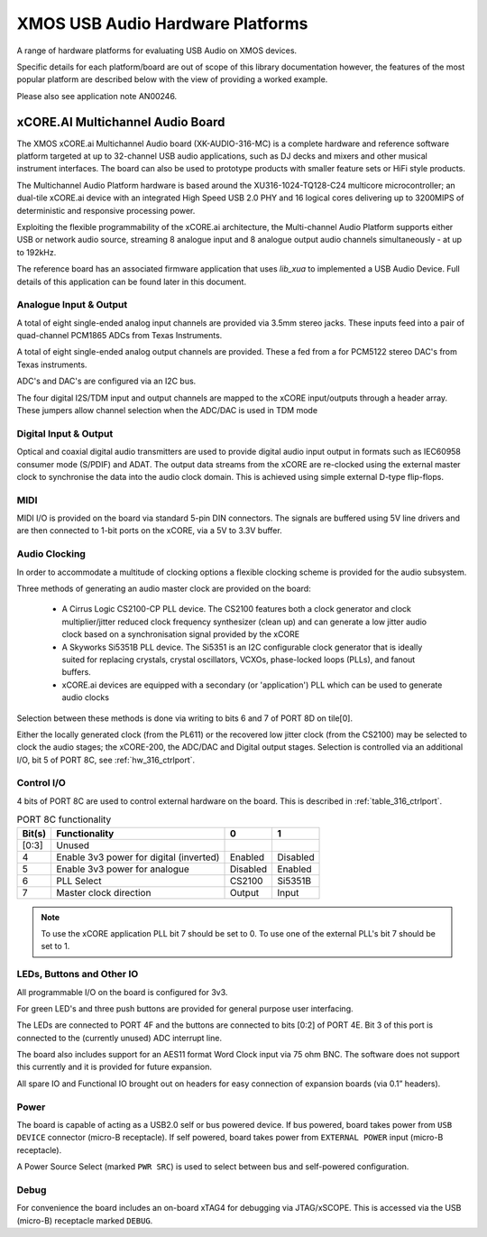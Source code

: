 
XMOS USB Audio Hardware Platforms
---------------------------------

A range of hardware platforms for evaluating USB Audio on XMOS devices.

Specific details for each platform/board are out of scope of this library documentation however, the features of the most popular platform are described below with the view of providing a worked example. 

Please also see application note AN00246.

xCORE.AI Multichannel Audio Board
...................................

The XMOS xCORE.ai Multichannel Audio board (XK-AUDIO-316-MC) is a complete hardware and reference software platform targeted at up to 32-channel USB audio applications, such as DJ decks and mixers and other musical instrument interfaces.  The board can also be used to prototype products with smaller feature sets or HiFi style products.

The Multichannel Audio Platform hardware is based around the XU316-1024-TQ128-C24 multicore microcontroller; an dual-tile xCORE.ai device with an integrated High Speed USB 2.0 PHY and 16 logical cores delivering up to 3200MIPS of deterministic and responsive processing power.

Exploiting the flexible programmability of the xCORE.ai architecture, the Multi-channel Audio Platform supports either USB or network audio source, streaming 8 analogue input and 8 analogue output audio channels simultaneously - at up to 192kHz.

The reference board has an associated firmware application that uses `lib_xua` to implemented a USB Audio Device. Full details of this application can be found later in this document.

Analogue Input & Output
+++++++++++++++++++++++

A total of eight single-ended analog input channels are provided via 3.5mm stereo jacks. These inputs feed into a pair of quad-channel PCM1865 ADCs from Texas Instruments.

A total of eight single-ended analog output channels are provided. These a fed from a for PCM5122 stereo DAC's from Texas instruments.

ADC's and DAC's are configured via an I2C bus.

The four digital I2S/TDM input and output channels are mapped to the xCORE input/outputs through a header array. These jumpers allow channel selection when the ADC/DAC is used in TDM mode

Digital Input & Output
++++++++++++++++++++++

Optical and coaxial digital audio transmitters are used to provide digital audio input output in formats such as IEC60958 consumer mode (S/PDIF) and ADAT.
The output data streams from the xCORE are re-clocked using the external master clock to synchronise the data into the audio clock domain. This is achieved using simple external D-type flip-flops.

MIDI
++++

MIDI I/O is provided on the board via standard 5-pin DIN connectors. The signals are buffered using 5V line drivers and are then connected to 1-bit ports on the xCORE, via a 5V to 3.3V buffer.

Audio Clocking
++++++++++++++

In order to accommodate a multitude of clocking options a flexible clocking scheme is provided for the audio subsystem.

Three methods of generating an audio master clock are provided on the board:

    * A Cirrus Logic CS2100-CP PLL device.  The CS2100 features both a clock generator and clock multiplier/jitter reduced clock frequency synthesizer (clean up) and can generate a low jitter audio clock based on a synchronisation signal provided by the xCORE

    * A Skyworks Si5351B PLL device. The Si5351 is an I2C configurable clock generator that is ideally suited for replacing crystals, crystal oscillators, VCXOs, phase-locked loops (PLLs), and fanout buffers.

    * xCORE.ai devices are equipped with a secondary (or 'application') PLL which can be used to generate audio clocks

Selection between these methods is done via writing to bits 6 and 7 of PORT 8D on tile[0]. 

Either the locally generated clock (from the PL611) or the recovered low jitter clock (from the CS2100) may be selected to clock the audio stages; the xCORE-200, the ADC/DAC and Digital output stages. Selection is controlled via an additional I/O, bit 5 of PORT 8C, see :ref:`hw_316_ctrlport`.

.. _hw_316_ctrlport:

Control I/O
+++++++++++

4 bits of PORT 8C are used to control external hardware on the board. This is described in :ref:`table_316_ctrlport`.

.. _table_316_ctrlport:

.. table:: PORT 8C functionality
    :class: horizontal-borders vertical_borders

    +--------+-----------------------------------------+------------+------------+
    | Bit(s) | Functionality                           |    0       |     1      |
    +========+=========================================+============+============+
    | [0:3]  | Unused                                  |            |            |
    +--------+-----------------------------------------+------------+------------+
    | 4      | Enable 3v3 power for digital (inverted) |  Enabled   |  Disabled  |
    +--------+-----------------------------------------+------------+------------+
    | 5      | Enable 3v3 power for analogue           |  Disabled  |  Enabled   |
    +--------+-----------------------------------------+------------+------------+
    | 6      | PLL Select                              |   CS2100   |   Si5351B  |
    +--------+-----------------------------------------+------------+------------+
    | 7      | Master clock direction                  |   Output   |   Input    |
    +--------+-----------------------------------------+------------+------------+


.. note::
     
    To use the xCORE application PLL bit 7 should be set to 0. To use one of the external PLL's bit 7 should be set to 1. 


LEDs, Buttons and Other IO
++++++++++++++++++++++++++

All programmable I/O on the board is configured for 3v3.

For green LED's and three push buttons are provided for general purpose user interfacing. 

The LEDs are connected to PORT 4F and the buttons are connected to bits [0:2] of PORT 4E. Bit 3 of this port is connected to the (currently
unused) ADC interrupt line.

The board also includes support for an AES11 format Word Clock input via 75 ohm BNC. The software does not support this currently and it is
provided for future expansion.

All spare IO and Functional IO brought out on headers for easy connection of expansion boards (via 0.1” headers).

Power
+++++

The board is capable of acting as a USB2.0 self or bus powered device. If bus powered, board takes power from  ``USB DEVICE`` connector (micro-B receptacle). 
If self powered, board takes power from ``EXTERNAL POWER`` input (micro-B receptacle).

A Power Source Select (marked ``PWR SRC``) is used to select between bus and self-powered configuration. 


Debug
+++++

For convenience the board includes an on-board xTAG4 for debugging via JTAG/xSCOPE. This is accessed via the USB (micro-B) receptacle marked ``DEBUG``. 

